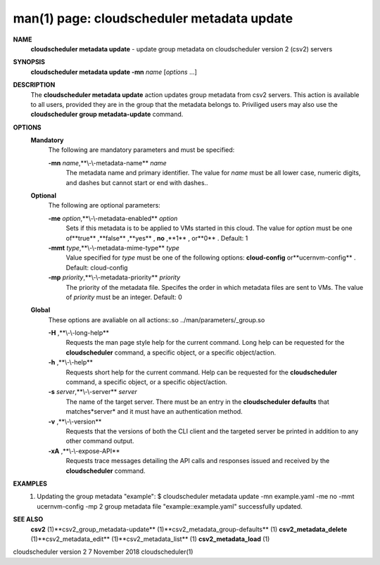 .. File generated by /hepuser/crlb/Git/cloudscheduler/utilities/cli_doc_to_rst - DO NOT EDIT
..
.. To modify the contents of this file:
..   1. edit the man page file(s) ".../cloudscheduler/cli/man/csv2_metadata_update.1"
..   2. run the utility ".../cloudscheduler/utilities/cli_doc_to_rst"
..

man(1) page: cloudscheduler metadata update
===========================================

 
 
 
**NAME** 
       **cloudscheduler  metadata  update** 
       - update group metadata on
       cloudscheduler version 2 (csv2) servers
 
**SYNOPSIS** 
       **cloudscheduler metadata update -mn** *name*
       [*options*
       ...]
 
**DESCRIPTION** 
       The **cloudscheduler metadata update** 
       action updates group  metadata  from
       csv2 servers.  This action is available to all users, provided they are
       in the group that the metadata belongs to.  Priviliged users  may  also
       use the **cloudscheduler group metadata-update** 
       command.
 
**OPTIONS** 
   **Mandatory** 
       The following are mandatory parameters and must be specified:
 
       **-mn** *name*,**\\-\\-metadata-name** *name*
              The  metadata  name  and primary identifier.  The value for *name*
              must be all lower case, numeric digits, and  dashes  but  cannot
              start or end with dashes..
 
   **Optional** 
       The following are optional parameters:
 
       **-me** *option*,**\\-\\-metadata-enabled** *option*
              Sets  if  this  metadata is to be applied to VMs started in this
              cloud.  The value for *option*
              must be one of**true** ,**false** ,**yes** ,
              **no** ,**1** ,
              or**0** .
              Default: 1
 
       **-mmt** *type*,**\\-\\-metadata-mime-type** *type*
              Value  specified  for *type*
              must be one of the following options:
              **cloud-config** 
              or**ucernvm-config** .
              Default: cloud-config
 
       **-mp** *priority*,**\\-\\-metadata-priority** *priority*
              The priority of the metadata file.  Specifes the order in  which
              metadata  files  are sent to VMs.  The value of *priority*
              must be
              an integer.  Default: 0
 
   **Global** 
       These  options  are  avaliable  on   all   actions:.so   
       ../man/parameters/_group.so
 
       **-H** ,**\\-\\-long-help** 
              Requests  the man page style help for the current command.  Long
              help can be requested for the **cloudscheduler** 
              command, a specific
              object, or a specific object/action.
 
       **-h** ,**\\-\\-help** 
              Requests  short  help  for  the  current  command.   Help can be
              requested for the **cloudscheduler** 
              command, a specific object,  or
              a specific object/action.
 
       **-s** *server*,**\\-\\-server** *server*
              The  name  of  the target server.  There must be an entry in the
              **cloudscheduler defaults** 
              that matches*server*
              and it must have  an
              authentication method.
 
       **-v** ,**\\-\\-version** 
              Requests  that  the versions of both the CLI client and the 
              targeted server be printed in addition to any other command output.
 
       **-xA** ,**\\-\\-expose-API** 
              Requests trace messages detailing the API  calls  and  responses
              issued and received by the **cloudscheduler** 
              command.
 
**EXAMPLES** 
       1.     Updating the group metadata "example":
              $ cloudscheduler metadata update -mn example.yaml -me no -mmt ucernvm-config -mp 2
              group metadata file "example::example.yaml" successfully  updated.
 
**SEE ALSO** 
       **csv2** 
       (1)**csv2_group_metadata-update** 
       (1)**csv2_metadata_group-defaults** 
       (1)
       **csv2_metadata_delete** 
       (1)**csv2_metadata_edit** 
       (1)**csv2_metadata_list** 
       (1)
       **csv2_metadata_load** 
       (1)
 
 
 
cloudscheduler version 2        7 November 2018              cloudscheduler(1)
 
